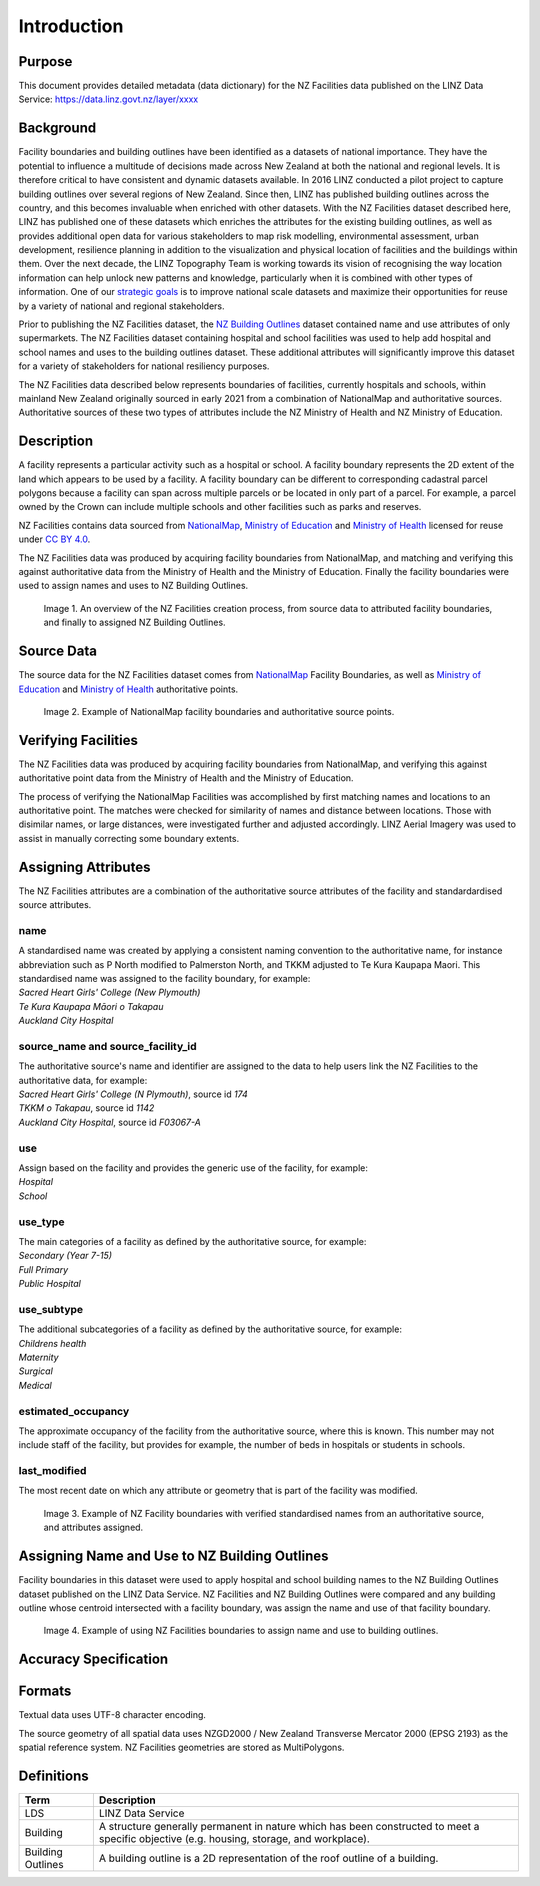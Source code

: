 .. _introduction:

Introduction
============

Purpose
-------

This document provides detailed metadata (data dictionary) for the NZ Facilities data published on the LINZ Data Service: https://data.linz.govt.nz/layer/xxxx

Background
----------

Facility boundaries and building outlines have been identified as a datasets of national importance. They have the potential to influence a multitude of decisions made across New Zealand at both the national and regional levels. It is therefore critical to have consistent and dynamic datasets available. In 2016 LINZ conducted a pilot project to capture building outlines over several regions of New Zealand. Since then, LINZ has published building outlines across the country, and this becomes invaluable when enriched with other datasets. With the NZ Facilities dataset described here, LINZ has published one of these datasets which enriches the attributes for the existing building outlines, as well as provides additional open data for various stakeholders to map risk modelling, environmental assessment, urban development, resilience planning in addition to the visualization and physical location of facilities and the buildings within them.
Over the next decade, the LINZ Topography Team is working towards its vision of recognising the way location information can help unlock new patterns and knowledge, particularly when it is combined with other types of information. One of our `strategic goals <https://www.linz.govt.nz/about-linz/publications/strategy/topographic-strategy-2015>`_ is to improve national scale datasets and maximize their opportunities for reuse by a variety of national and regional stakeholders.

Prior to publishing the NZ Facilities dataset, the `NZ Building Outlines <https://data.linz.govt.nz/layer/101290-nz-building-outlines/>`_ dataset contained name and use attributes of only supermarkets. The NZ Facilities dataset containing hospital and school facilities was used to help add hospital and school names and uses to the building outlines dataset. These additional attributes will significantly improve this dataset for a variety of stakeholders for national resiliency purposes.

The NZ Facilities data described below represents boundaries of facilities, currently hospitals and schools, within mainland New Zealand originally sourced in early 2021 from a combination of NationalMap and authoritative sources. Authoritative sources of these two types of attributes include the NZ Ministry of Health and NZ Ministry of Education.

Description
-----------

A facility represents a particular activity such as a hospital or school. A facility boundary represents the 2D extent of the land which appears to be used by a facility. A facility boundary can be different to corresponding cadastral parcel polygons because a facility can span across multiple parcels or be located in only part of a parcel. For example, a parcel owned by the Crown can include multiple schools and other facilities such as parks and reserves.

NZ Facilities contains data sourced from `NationalMap <https://www.nationalmap.co.nz>`_, `Ministry of Education <https://www.educationcounts.govt.nz>`_ and `Ministry of Health <https://www.health.govt.nz>`_ licensed for reuse under `CC BY 4.0 <https://creativecommons.org/licenses/by/4.0/>`_.

The NZ Facilities data was produced by acquiring facility boundaries from NationalMap, and matching and verifying this against authoritative data from the Ministry of Health and the Ministry of Education. Finally the facility boundaries were used to assign names and uses to NZ Building Outlines.

.. figure:: _static/overview.png
   :scale: 60 %
   :alt: an overview of the NZ Facilities creation process

   Image 1. An overview of the NZ Facilities creation process, from source data to attributed facility boundaries, and finally to assigned NZ Building Outlines.


Source Data
-----------
The source data for the NZ Facilities dataset comes from `NationalMap <https://www.nationalmap.co.nz>`_ Facility Boundaries, as well as `Ministry of Education <https://www.educationcounts.govt.nz>`_ and `Ministry of Health <https://www.health.govt.nz>`_ authoritative points.

.. figure:: _static/source_data.png
   :scale: 60 %
   :alt: source data for the NZ Facilities dataset

   Image 2. Example of NationalMap facility boundaries and authoritative source points.


Verifying Facilities
--------------------

The NZ Facilities data was produced by acquiring facility boundaries from NationalMap, and verifying this against authoritative point data from the Ministry of Health and the Ministry of Education.

The process of verifying the NationalMap Facilities was accomplished by first matching names and locations to an authoritative point. The matches were checked for similarity of names and distance between locations. Those with disimilar names, or large distances, were investigated further and adjusted accordingly. LINZ Aerial Imagery was used to assist in manually correcting some boundary extents.

Assigning Attributes
--------------------

The NZ Facilities attributes are a combination of the authoritative source attributes of the facility and standardardised source attributes.

name
^^^^
| A standardised name was created by applying a consistent naming convention to the authoritative name, for instance abbreviation such as P North modified to Palmerston North, and TKKM adjusted to Te Kura Kaupapa Maori. This standardised name was assigned to the facility boundary, for example:
| *Sacred Heart Girls' College (New Plymouth)*
| *Te Kura Kaupapa Māori o Takapau*
| *Auckland City Hospital*

source_name and source_facility_id
^^^^^^^^^^^^^^^^^^^^^^^^^^^^^^^^^^
| The authoritative source's name and identifier are assigned to the data to help users link the NZ Facilities to the authoritative data, for example:
| *Sacred Heart Girls' College (N Plymouth)*, source id *174*
| *TKKM o Takapau*, source id *1142*
| *Auckland City Hospital*, source id *F03067-A*

use
^^^
| Assign based on the facility and provides the generic use of the facility, for example:
| *Hospital*
| *School*

use_type
^^^^^^^^
| The main categories of a facility as defined by the authoritative source, for example:
| *Secondary (Year 7-15)*
| *Full Primary*
| *Public Hospital*

use_subtype
^^^^^^^^^^^
| The additional subcategories of a facility as defined by the authoritative source, for example:
| *Childrens health*
| *Maternity*
| *Surgical*
| *Medical*

estimated_occupancy
^^^^^^^^^^^^^^^^^^^
The approximate occupancy of the facility from the authoritative source, where this is known. This number may not include staff of the facility, but provides for example, the number of beds in hospitals or students in schools.

last_modified
^^^^^^^^^^^^^

The most recent date on which any attribute or geometry that is part of the facility was modified.

.. figure:: _static/verifying.png
   :scale: 60 %
   :alt: Facility boundaries verified and attributes assinged

   Image 3. Example of NZ Facility boundaries with verified standardised names from an authoritative source, and attributes assigned.

Assigning Name and Use to NZ Building Outlines
----------------------------------------------

Facility boundaries in this dataset were used to apply hospital and school building names to the NZ Building Outlines dataset published on the LINZ Data Service. NZ Facilities and NZ Building Outlines were compared and any building outline whose centroid intersected with a facility boundary, was assign the name and use of that facility boundary.

.. figure:: _static/assign.png
   :scale: 60 %
   :alt: Example of the assignment of name and use to NZ Building Outlines using the NZ Facilities boundaries

   Image 4. Example of using NZ Facilities boundaries to assign name and use to building outlines.

Accuracy Specification
----------------------

Formats
-------

Textual data uses UTF-8 character encoding.

The source geometry of all spatial data uses NZGD2000 / New Zealand Transverse Mercator 2000 (EPSG 2193) as the spatial reference system. NZ Facilities geometries are stored as MultiPolygons.

Definitions
-----------

.. table::
   :class: manual

+-------------------+----------------------------------------------------------------------+
| Term              | Description                                                          |
+===================+======================================================================+
| LDS               | LINZ Data Service                                                    |
+-------------------+----------------------------------------------------------------------+
| Building          | A structure generally permanent in nature which has been constructed |
|                   | to meet a specific objective (e.g. housing, storage, and workplace). |
|                   |                                                                      |
+-------------------+----------------------------------------------------------------------+
| Building Outlines | A building outline is a 2D representation of the roof outline of a   |
|                   | building.                                                            |
|                   |                                                                      |
+-------------------+----------------------------------------------------------------------+
